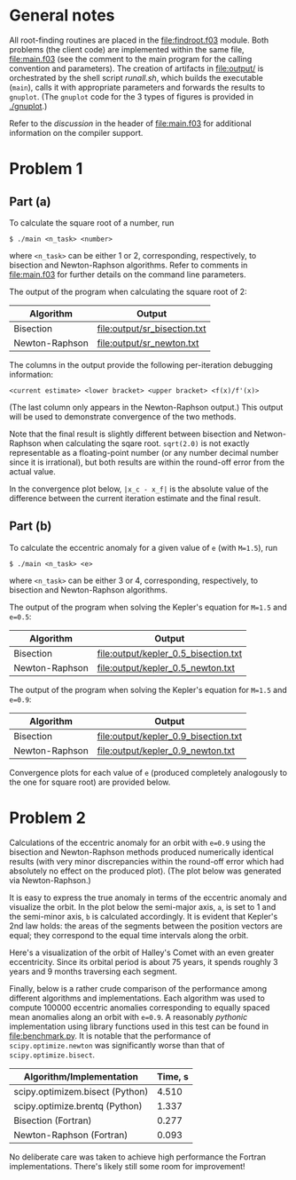 * General notes
  All root-finding routines are placed in the [[file:findroot.f03]]
  module. Both problems (the client code) are implemented within the
  same file, [[file:main.f03]] (see the comment to the main program for
  the calling convention and parameters). The creation of artifacts in
  [[file:output/]] is orchestrated by the shell script [[runall.sh]], which
  builds the executable (~main~), calls it with appropriate parameters
  and forwards the results to ~gnuplot~. (The ~gnuplot~ code for the 3
  types of figures is provided in [[./gnuplot]].)
  
  Refer to the /discussion/ in the header of [[file:main.f03]] for
  additional information on the compiler support.
* Problem 1
** Part (a)
To calculate the square root of a number, run
#+BEGIN_EXAMPLE
$ ./main <n_task> <number>
#+END_EXAMPLE
where ~<n_task>~ can be either 1 or 2, corresponding, respectively, to
bisection and Newton-Raphson algorithms. Refer to comments in
[[file:main.f03]] for further details on the command line parameters.

The output of the program when calculating the square root of 2:
| Algorithm      | Output                       |
|----------------+------------------------------|
| Bisection      | [[file:output/sr_bisection.txt]] |
| Newton-Raphson | [[file:output/sr_newton.txt]]    |

The columns in the output provide the following per-iteration
debugging information:
#+BEGIN_EXAMPLE
<current estimate> <lower bracket> <upper bracket> <f(x)/f'(x)>
#+END_EXAMPLE

(The last column only appears in the Newton-Raphson output.) This
output will be used to demonstrate convergence of the two methods.

Note that the final result is slightly different between bisection and
Netwon-Raphson when calculating the sqare root. ~sqrt(2.0)~ is not
exactly representable as a floating-point number (or any number
decimal number since it is irrational), but both results are within
the round-off error from the actual value.

In the convergence plot below, ~|x_c - x_f|~ is the absolute value of
the difference between the current iteration estimate and the final
result.
[[file:output/sr_conv.png]]

** Part (b)
To calculate the eccentric anomaly for a given value of ~e~ (with
~M=1.5~), run
#+BEGIN_EXAMPLE
$ ./main <n_task> <e>
#+END_EXAMPLE
where ~<n_task>~ can be either 3 or 4, corresponding, respectively, to
bisection and Newton-Raphson algorithms.

The output of the program when solving the Kepler's equation for
~M=1.5~ and ~e=0.5~:
| Algorithm      | Output                               |
|----------------+--------------------------------------|
| Bisection      | [[file:output/kepler_0.5_bisection.txt]] |
| Newton-Raphson | [[file:output/kepler_0.5_newton.txt]]    |

The output of the program when solving the Kepler's equation for
~M=1.5~ and ~e=0.9~:
| Algorithm      | Output                               |
|----------------+--------------------------------------|
| Bisection      | [[file:output/kepler_0.9_bisection.txt]] |
| Newton-Raphson | [[file:output/kepler_0.9_newton.txt]]    |

Convergence plots for each value of ~e~ (produced completely
analogously to the one for square root) are provided below.

[[file:output/kepler_0.5_conv.png]]
[[file:output/kepler_0.9_conv.png]]
* Problem 2
Calculations of the eccentric anomaly for an orbit with ~e=0.9~ using
the bisection and Newton-Raphson methods produced numerically
identical results (with very minor discrepancies within the round-off
error which had absolutely no effect on the produced plot). (The plot
below was generated via Newton-Raphson.)
[[file:output/eccentric_anomaly_0.9.png]]

It is easy to express the true anomaly in terms of the eccentric
anomaly and visualize the orbit. In the plot below the semi-major
axis, ~a~, is set to 1 and the semi-minor axis, ~b~ is calculated
accordingly. It is evident that Kepler's 2nd law holds: the areas of
the segments between the position vectors are equal; they correspond
to the equal time intervals along the orbit.
[[file:output/keplerian_orbit_0.9.png]]

Here's a visualization of the orbit of Halley's Comet with an even
greater eccentricity. Since its orbital period is about 75 years, it
spends roughly 3 years and 9 months traversing each segment.
[[file:output/keplerian_orbit_halley.png]]

Finally, below is a rather crude comparison of the performance among
different algorithms and implementations. Each algorithm was used to
compute 100000 eccentric anomalies corresponding to equally spaced
mean anomalies along an orbit with ~e=0.9~. A reasonably /pythonic/
implementation using library functions used in this test can be found
in [[file:benchmark.py]]. It is notable that the performance of
~scipy.optimize.newton~ was significantly worse than that of
~scipy.optimize.bisect~.

| Algorithm/Implementation        | Time, s |
|---------------------------------+---------|
| scipy.optimizem.bisect (Python) |   4.510 |
| scipy.optimize.brentq (Python)  |   1.337 |
| Bisection (Fortran)             |   0.277 |
| Newton-Raphson (Fortran)        |   0.093 |

No deliberate care was taken to achieve high performance the Fortran
implementations. There's likely still some room for improvement!
